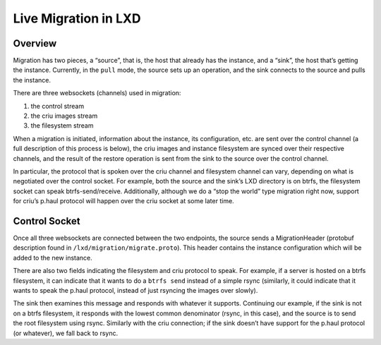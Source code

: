 Live Migration in LXD
=====================

Overview
--------

Migration has two pieces, a “source”, that is, the host that already has
the instance, and a “sink”, the host that’s getting the instance.
Currently, in the ``pull`` mode, the source sets up an operation, and
the sink connects to the source and pulls the instance.

There are three websockets (channels) used in migration:

1. the control stream
2. the criu images stream
3. the filesystem stream

When a migration is initiated, information about the instance, its
configuration, etc. are sent over the control channel (a full
description of this process is below), the criu images and instance
filesystem are synced over their respective channels, and the result of
the restore operation is sent from the sink to the source over the
control channel.

In particular, the protocol that is spoken over the criu channel and
filesystem channel can vary, depending on what is negotiated over the
control socket. For example, both the source and the sink’s LXD
directory is on btrfs, the filesystem socket can speak
btrfs-send/receive. Additionally, although we do a “stop the world” type
migration right now, support for criu’s p.haul protocol will happen over
the criu socket at some later time.

Control Socket
--------------

Once all three websockets are connected between the two endpoints, the
source sends a MigrationHeader (protobuf description found in
``/lxd/migration/migrate.proto``). This header contains the instance
configuration which will be added to the new instance.

There are also two fields indicating the filesystem and criu protocol to
speak. For example, if a server is hosted on a btrfs filesystem, it can
indicate that it wants to do a ``btrfs send`` instead of a simple rsync
(similarly, it could indicate that it wants to speak the p.haul
protocol, instead of just rsyncing the images over slowly).

The sink then examines this message and responds with whatever it
supports. Continuing our example, if the sink is not on a btrfs
filesystem, it responds with the lowest common denominator (rsync, in
this case), and the source is to send the root filesystem using rsync.
Similarly with the criu connection; if the sink doesn’t have support for
the p.haul protocol (or whatever), we fall back to rsync.
